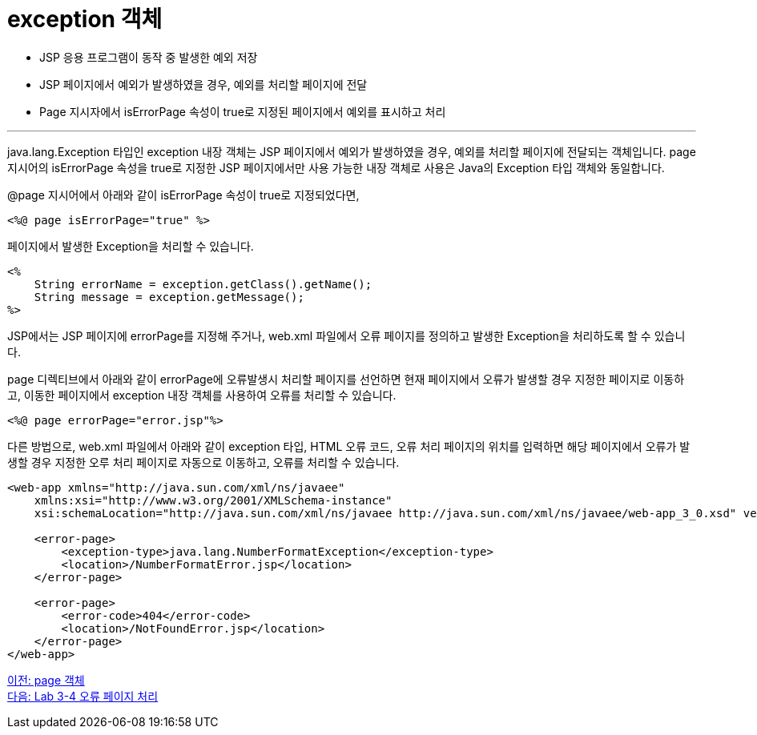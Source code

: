 = exception 객체

* JSP 응용 프로그램이 동작 중 발생한 예외 저장
* JSP 페이지에서 예외가 발생하였을 경우, 예외를 처리할 페이지에 전달
* Page 지시자에서 isErrorPage 속성이 true로 지정된 페이지에서 예외를 표시하고 처리

---

java.lang.Exception 타입인 exception 내장 객체는 JSP 페이지에서 예외가 발생하였을 경우, 예외를 처리할 페이지에 전달되는 객체입니다. page 지시어의 isErrorPage 속성을 true로 지정한 JSP 페이지에서만 사용 가능한 내장 객체로 사용은 Java의 Exception 타입 객체와 동일합니다.

@page 지시어에서 아래와 같이 isErrorPage 속성이 true로 지정되었다면,

----
<%@ page isErrorPage="true" %>
----

페이지에서 발생한 Exception을 처리할 수 있습니다.

[source, java]
----
<%
    String errorName = exception.getClass().getName();
    String message = exception.getMessage();
%>
----

JSP에서는 JSP 페이지에 errorPage를 지정해 주거나, web.xml 파일에서 오류 페이지를 정의하고 발생한 Exception을 처리하도록 할 수 있습니다.

page 디렉티브에서 아래와 같이 errorPage에 오류발생시 처리할 페이지를 선언하면 현재 페이지에서 오류가 발생할 경우 지정한 페이지로 이동하고, 이동한 페이지에서 exception 내장 객체를 사용하여 오류를 처리할 수 있습니다.

----
<%@ page errorPage="error.jsp"%>
----

다른 방법으로, web.xml 파일에서 아래와 같이 exception 타입, HTML 오류 코드, 오류 처리 페이지의 위치를 입력하면 해당 페이지에서 오류가 발생할 경우 지정한 오루 처리 페이지로 자동으로 이동하고, 오류를 처리할 수 있습니다.

[source, xml]
----
<web-app xmlns="http://java.sun.com/xml/ns/javaee"
    xmlns:xsi="http://www.w3.org/2001/XMLSchema-instance"
    xsi:schemaLocation="http://java.sun.com/xml/ns/javaee http://java.sun.com/xml/ns/javaee/web-app_3_0.xsd" version="3.0" metadata-complete="true">

    <error-page>
        <exception-type>java.lang.NumberFormatException</exception-type>
        <location>/NumberFormatError.jsp</location>
    </error-page>

    <error-page>
        <error-code>404</error-code>
        <location>/NotFoundError.jsp</location>
    </error-page>
</web-app>
----

link:./19_page.adoc[이전: page 객체] +
link:./21_lab3-4.adoc[다음: Lab 3-4 오류 페이지 처리]